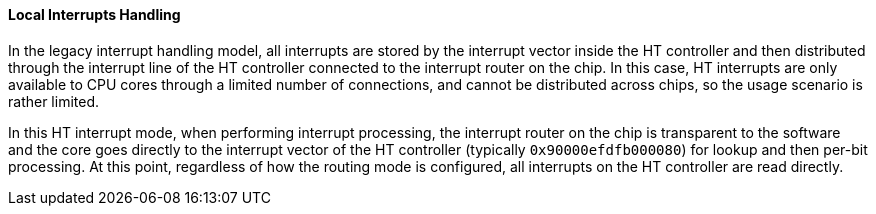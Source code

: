 [[local-interrupts-handling]]
==== Local Interrupts Handling

In the legacy interrupt handling model, all interrupts are stored by the interrupt vector inside the HT controller and then distributed through the interrupt line of the HT controller connected to the interrupt router on the chip.
In this case, HT interrupts are only available to CPU cores through a limited number of connections, and cannot be distributed across chips, so the usage scenario is rather limited.

In this HT interrupt mode, when performing interrupt processing, the interrupt router on the chip is transparent to the software and the core goes directly to the interrupt vector of the HT controller (typically `0x90000efdfb000080`) for lookup and then per-bit processing.
At this point, regardless of how the routing mode is configured, all interrupts on the HT controller are read directly.
